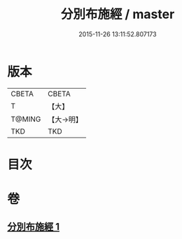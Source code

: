 #+TITLE: 分別布施經 / master
#+DATE: 2015-11-26 13:11:52.807173
* 版本
 |     CBETA|CBETA   |
 |         T|【大】     |
 |    T@MING|【大→明】   |
 |       TKD|TKD     |

* 目次
* 卷
** [[file:KR6a0084_001.txt][分別布施經 1]]
